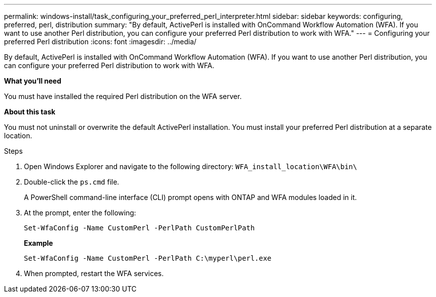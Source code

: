 ---
permalink: windows-install/task_configuring_your_preferred_perl_interpreter.html
sidebar: sidebar
keywords:  configuring, preferred, perl, distribution
summary: "By default, ActivePerl is installed with OnCommand Workflow Automation (WFA). If you want to use another Perl distribution, you can configure your preferred Perl distribution to work with WFA."
---
= Configuring your preferred Perl distribution
:icons: font
:imagesdir: ../media/

[.lead]
By default, ActivePerl is installed with OnCommand Workflow Automation (WFA). If you want to use another Perl distribution, you can configure your preferred Perl distribution to work with WFA.

*What you'll need*

You must have installed the required Perl distribution on the WFA server.

*About this task*

You must not uninstall or overwrite the default ActivePerl installation. You must install your preferred Perl distribution at a separate location.

.Steps
. Open Windows Explorer and navigate to the following directory: `WFA_install_location\WFA\bin\`
. Double-click the `ps.cmd` file.
+
A PowerShell command-line interface (CLI) prompt opens with ONTAP and WFA modules loaded in it.

. At the prompt, enter the following:
+
`Set-WfaConfig -Name CustomPerl -PerlPath CustomPerlPath`
+
*Example*
+
`Set-WfaConfig -Name CustomPerl -PerlPath C:\myperl\perl.exe`

. When prompted, restart the WFA services.
